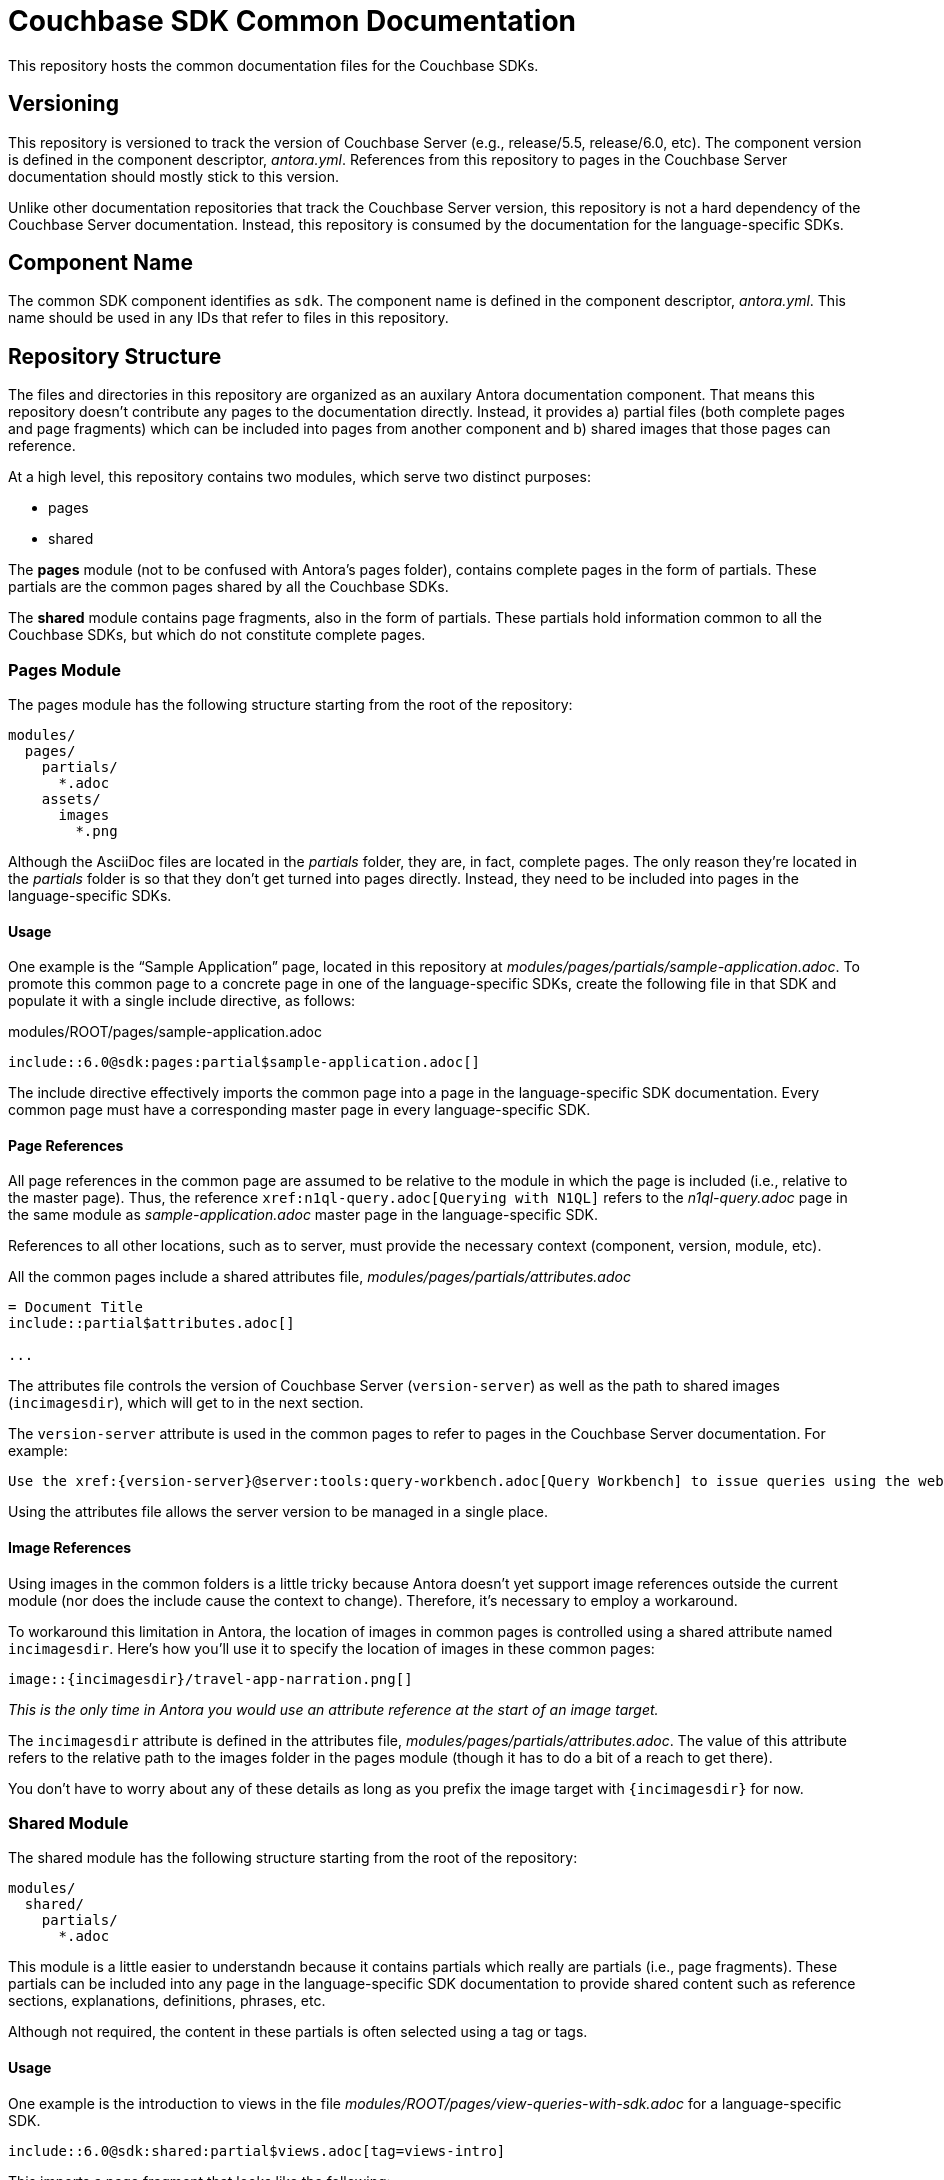 = Couchbase SDK Common Documentation

This repository hosts the common documentation files for the Couchbase SDKs.

== Versioning

This repository is versioned to track the version of Couchbase Server (e.g., release/5.5, release/6.0, etc).
The component version is defined in the component descriptor, _antora.yml_.
References from this repository to pages in the Couchbase Server documentation should mostly stick to this version.

Unlike other documentation repositories that track the Couchbase Server version, this repository is not a hard dependency of the Couchbase Server documentation.
Instead, this repository is consumed by the documentation for the language-specific SDKs.

== Component Name

The common SDK component identifies as `sdk`.
The component name is defined in the component descriptor, _antora.yml_.
This name should be used in any IDs that refer to files in this repository.

== Repository Structure

The files and directories in this repository are organized as an auxilary Antora documentation component.
That means this repository doesn't contribute any pages to the documentation directly.
Instead, it provides a) partial files (both complete pages and page fragments) which can be included into pages from another component and b) shared images that those pages can reference.

At a high level, this repository contains two modules, which serve two distinct purposes:

* pages
* shared

The *pages* module (not to be confused with Antora's pages folder), contains complete pages in the form of partials.
These partials are the common pages shared by all the Couchbase SDKs.

The *shared* module contains page fragments, also in the form of partials.
These partials hold information common to all the Couchbase SDKs, but which do not constitute complete pages.

=== Pages Module

The pages module has the following structure starting from the root of the repository:

....
modules/
  pages/
    partials/
      *.adoc
    assets/
      images
        *.png
....

Although the AsciiDoc files are located in the [.path]_partials_ folder, they are, in fact, complete pages.
The only reason they're located in the [.path]_partials_ folder is so that they don't get turned into pages directly.
Instead, they need to be included into pages in the language-specific SDKs.

==== Usage

One example is the "`Sample Application`" page, located in this repository at [.path]_modules/pages/partials/sample-application.adoc_.
To promote this common page to a concrete page in one of the language-specific SDKs, create the following file in that SDK and populate it with a single include directive, as follows:

.modules/ROOT/pages/sample-application.adoc
[source,asciidoc]
----
\include::6.0@sdk:pages:partial$sample-application.adoc[]
----

The include directive effectively imports the common page into a page in the language-specific SDK documentation.
Every common page must have a corresponding master page in every language-specific SDK.

==== Page References

All page references in the common page are assumed to be relative to the module in which the page is included (i.e., relative to the master page).
Thus, the reference `+xref:n1ql-query.adoc[Querying with N1QL]+` refers to the [.path]_n1ql-query.adoc_ page in the same module as [.path]_sample-application.adoc_ master page in the language-specific SDK.

References to all other locations, such as to server, must provide the necessary context (component, version, module, etc).

All the common pages include a shared attributes file, [.path]_modules/pages/partials/attributes.adoc_

[source,asciidoc]
----
= Document Title
\include::partial$attributes.adoc[]

...
----

The attributes file controls the version of Couchbase Server (`version-server`) as well as the path to shared images (`incimagesdir`), which will get to in the next section.

The `version-server` attribute is used in the common pages to refer to pages in the Couchbase Server documentation.
For example:

[source,asciidoc]
----
Use the xref:{version-server}@server:tools:query-workbench.adoc[Query Workbench] to issue queries using the web console.
----

Using the attributes file allows the server version to be managed in a single place.

==== Image References

Using images in the common folders is a little tricky because Antora doesn't yet support image references outside the current module (nor does the include cause the context to change).
Therefore, it's necessary to employ a workaround.

To workaround this limitation in Antora, the location of images in common pages is controlled using a shared attribute named `incimagesdir`.
Here's how you'll use it to specify the location of images in these common pages:

[source,asciidoc]
----
image::{incimagesdir}/travel-app-narration.png[]
----

_This is the only time in Antora you would use an attribute reference at the start of an image target._

The `incimagesdir` attribute is defined in the attributes file, [.path]_modules/pages/partials/attributes.adoc_.
The value of this attribute refers to the relative path to the images folder in the pages module (though it has to do a bit of a reach to get there).

You don't have to worry about any of these details as long as you prefix the image target with `{incimagesdir}` for now.

=== Shared Module

The shared module has the following structure starting from the root of the repository:

....
modules/
  shared/
    partials/
      *.adoc
....

This module is a little easier to understandn because it contains partials which really are partials (i.e., page fragments).
These partials can be included into any page in the language-specific SDK documentation to provide shared content such as reference sections, explanations, definitions, phrases, etc.

Although not required, the content in these partials is often selected using a tag or tags.

==== Usage

One example is the introduction to views in the file [.path]_modules/ROOT/pages/view-queries-with-sdk.adoc_ for a language-specific SDK.

[source,asciidoc]
----
\include::6.0@sdk:shared:partial$views.adoc[tag=views-intro]
----

This imports a page fragment that looks like the following:

[source,asciidoc]
-----
// tag::views-intro[]
--
The normal CRUD methods allow you to look up a document by its ID.
...

TIP: See xref:7.0@server:understanding-couchbase:views/views-intro.adoc[Views].
--
// end::views-intro[]
-----

All the lines between `tag::views-intro[]` and `end::views-intro[]` get imported into the page.

==== Page References

Like the common pages, all page references in shared partials are assumed to be relative to the module in which the partial is included.
Thus, the reference `+xref:n1ql-query.adoc[Querying with N1QL]+` refers to the [.path]_n1ql-query.adoc_ page in the same module as [.path]_sample-application.adoc_ in the language-specific SDK.

References to all other locations, such as to server, must provide the necessary context (component, version, module, etc).

Unlike the common pages, the partials do not import a shared attributes file.
That's because partials can be included partially and thus bypass attributes defined in the document header.
Unfortunately, that means that the references in the share partials to the server have to be hard-coded for now.

[source,asciidoc]
----
See xref:7.0@server:understanding-couchbase:views/views-intro.adoc[Views].
----

==== Image References

Currently, the shared module doesn't contain any images.
If they are added, a different workaround will have to be developed since not all partials would pick up a shared attributes file.
